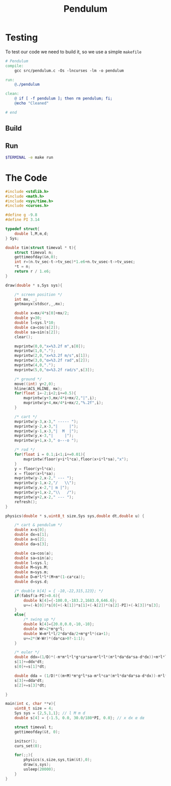 #+TITLE: Pendulum
#+OPTIONS: toc:nil
* Testing
To test our code we need to build it, so we use a simple =makefile=
#+begin_src makefile :tangle makefile :results none
# Pendulum
compile:
	gcc src/pendulum.c -Os -lncurses -lm -o pendulum

run:
	@./pendulum

clean:
	@ if [ -f pendulum ]; then rm pendulum; fi;
	@echo "Cleaned"

# end
#+end_src

#+RESULTS:
: # Pendulum
: compile:
: 	gcc pendulum.c -Os -lncurses -lm -o pendulum
:
: run:
: 	@./pendulum
:
: # end

** Build
#+begin_src bash :exports :eval no-export
make compile
#+end_src

#+RESULTS:
: gcc pendulum.c -Os -lncurses -lm -o pendulum

** Run
#+begin_src bash :eval no-export
$TERMINAL -e make run
#+end_src

#+RESULTS:

* The Code
#+begin_src C  :tangle src/pendulum.c :main no
#include <stdlib.h>
#include <math.h>
#include <sys/time.h>
#include <curses.h>
#+end_src

#+begin_src C :tangle src/pendulum.c :main no
#define g -9.8
#define PI 3.14
#+end_src

#+begin_src C :tangle src/pendulum.c :main no
typedef struct{
	double l,M,m,d;
} Sys;
#+end_src

#+begin_src C :tangle src/pendulum.c :main no
double tim(struct timeval * t){
	struct timeval n;
	gettimeofday(&n,0);
	int r=(n.tv_sec-t->tv_sec)*1.e6+n.tv_usec-t->tv_usec;
	*t = n;
	return r / 1.e6;
}
#+end_src

#+begin_src C :tangle src/pendulum.c :main no
draw(double * s,Sys sys){

	/* screen position */
	int mx, _;
	getmaxyx(stdscr,_,mx);

	double x=mx/4*s[0]+mx/2;
	double y=30;
	double l=sys.l*10;
	double ca=cos(s[2]);
	double sa=sin(s[2]);
	clear();

	mvprintw(0,0,"x=%3.2f m",s[0]);
	mvprintw(1,0,".");
	mvprintw(2,0,"x=%3.2f m/s",s[1]);
	mvprintw(3,0,"α=%3.2f rad",s[2]);
	mvprintw(4,0,".");
	mvprintw(5,0,"α=%3.2f rad/s",s[3]);

	/* ground */
	move((int) y+2,0);
	hline(ACS_HLINE, mx);
	for(float i=-2;i<2;i+=0.5){
		mvprintw(y+3,mx/4*i+mx/2,"|",i);
		mvprintw(y+4,mx/4*i+mx/2,"%.2f",i);
	}

	/* cart */
	mvprintw(y-3,x-3," ----- ");
	mvprintw(y-2,x-3,"|     |");
	mvprintw(y-1,x-3,"|  M  |");
	mvprintw(y,x-3,"|     |");
	mvprintw(y+1,x-3," o---o ");

	/* rod */
	for(float i = 0.1;i<1;i+=0.01){
		mvprintw(floor(y+i*l*ca),floor(x+i*l*sa),"x");
	}
	y = floor(y+l*ca);
	x = floor(x+l*sa);
	mvprintw(y-2,x-2," --- ");
	mvprintw(y-1,x-2,"/   \\");
	mvprintw(y,x-2,"| m |");
	mvprintw(y+1,x-2,"\\   /");
	mvprintw(y+2,x-2," --- ");
	refresh();
}

#+end_src

#+begin_src C :tangle src/pendulum.c :main no
physics(double * s,uint8_t size,Sys sys,double dt,double u) {

	/* cart & pendulum */
	double x=s[0];
	double dx=s[1];
	double a=s[2];
	double da=s[3];

	double ca=cos(a);
	double sa=sin(a);
	double l=sys.l;
	double M=sys.M;
	double m=sys.m;
	double D=m*l*l*(M+m*(1-ca*ca));
	double d=sys.d;

	/* double k[4] = { -10,-22,315,123}; */
	if(fabsf(a-PI)<0.6){
		double k[4]={-100.0,-183.2,1683.0,646.6};
		u+=(-k[0])*s[0]+(-k[1])*s[1]+(-k[2])*(s[2]-PI)+(-k[3])*s[3];
	}
	else{
		/* swing up */
		double k[4]={20.0,0.0,-10,-10};
		double Wr=2*m*g*l;
		double W=m*l*l/2*da*da/2+m*g*l*(ca+1);
		u+=2*(W-Wr)*(da*ca>0?-1:1);
	}

	/* euler */
	double ddx=(1/D)*(-m*m*l*l*g*ca*sa+m*l*l*(m*l*da*da*sa-d*dx))+m*l*l*(1/D)*u;
	s[1]+=ddx*dt;
	s[0]+=s[1]*dt;

	double dda = (1/D)*((m+M)*m*g*l*sa-m*l*ca*(m*l*da*da*sa-d*dx))-m*l*ca*(1/D)*u;
	s[3]+=dda*dt;
	s[2]+=s[3]*dt;

}
#+end_src

#+begin_src C :tangle src/pendulum.c :main no
main(int c, char **v){
	uint8_t size = 4;
	Sys sys = {2,5,1,1}; // l M m d
	double s[4] = {-1.5, 0.0, 30.0/180*PI, 0.0}; // x dx α dα

	struct timeval t;
	gettimeofday(&t, 0);

	initscr();
	curs_set(0);

	for(;;){
		physics(s,size,sys,tim(&t),0);
		draw(s,sys);
        usleep(20000);
	}
}
#+end_src
